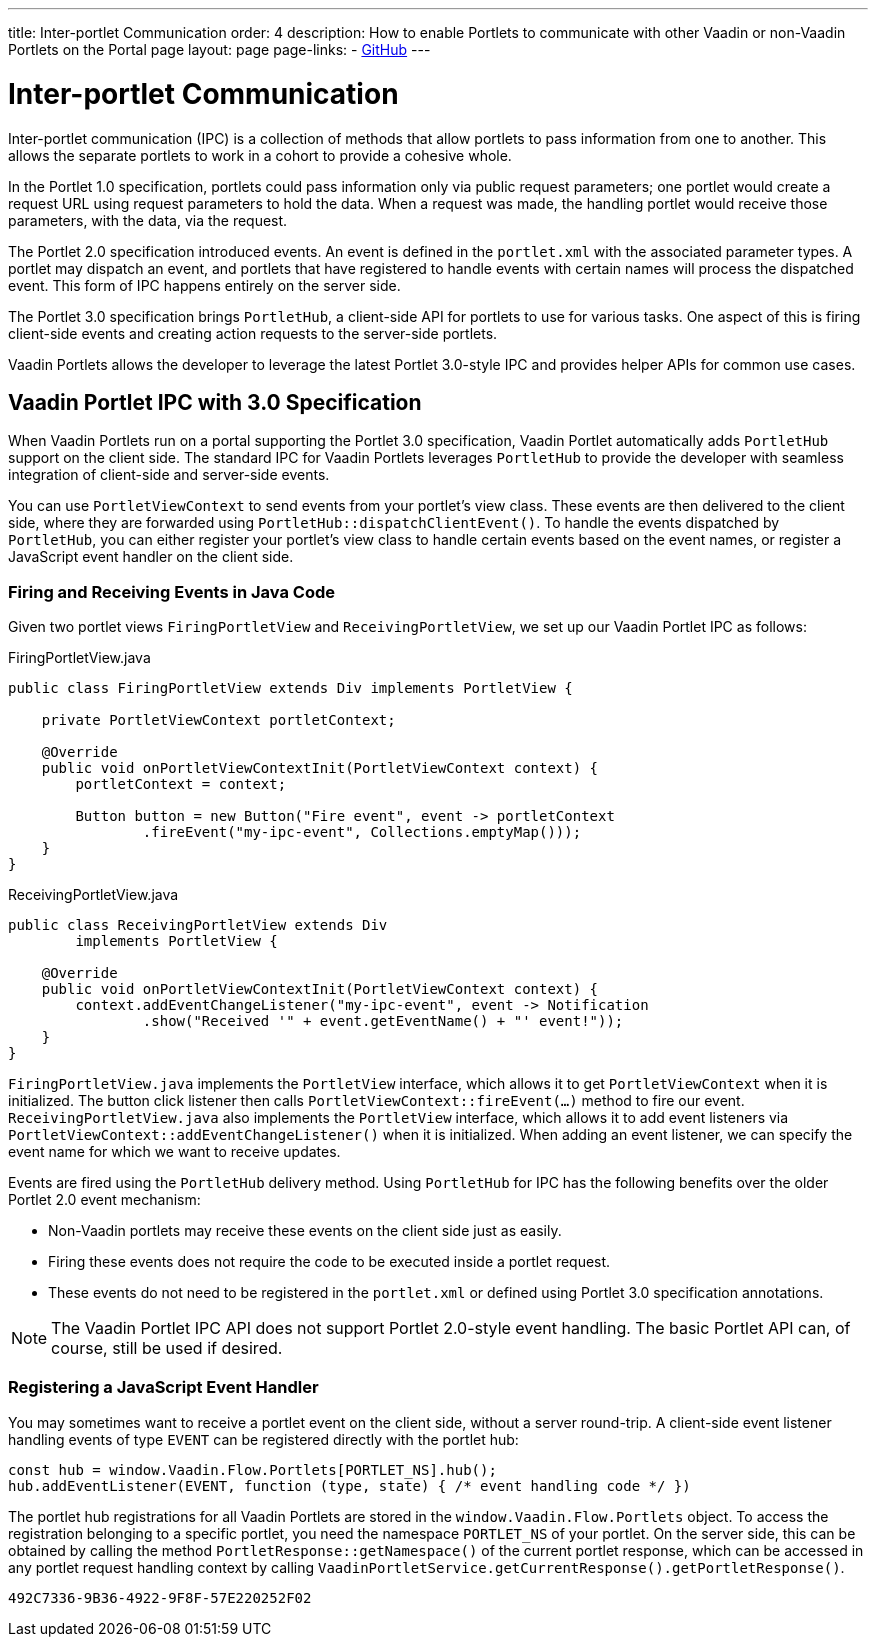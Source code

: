 ---
title: Inter-portlet Communication
order: 4
description: How to enable Portlets to communicate with other Vaadin or non-Vaadin Portlets on the Portal page
layout: page
page-links:
  - https://github.com/vaadin/portlet[GitHub]
---

= Inter-portlet Communication

Inter-portlet communication (IPC) is a collection of methods that allow portlets to pass information from one to another.
This allows the separate portlets to work in a cohort to provide a cohesive whole.

In the Portlet 1.0 specification, portlets could pass information only via public request parameters; one portlet would create a request URL using request parameters to hold the data.
When a request was made, the handling portlet would receive those parameters, with the data, via the request.

The Portlet 2.0 specification introduced events.
An event is defined in the [filename]`portlet.xml` with the associated parameter types.
A portlet may dispatch an event, and portlets that have registered to handle events with certain names will process the dispatched event.
This form of IPC happens entirely on the server side.

The Portlet 3.0 specification brings [classname]`PortletHub`, a client-side API for portlets to use for various tasks.
One aspect of this is firing client-side events and creating action requests to the server-side portlets.

Vaadin Portlets allows the developer to leverage the latest Portlet 3.0-style IPC and provides helper APIs for common use cases.

== Vaadin Portlet IPC with 3.0 Specification

When Vaadin Portlets run on a portal supporting the Portlet 3.0 specification, Vaadin Portlet automatically adds [classname]`PortletHub` support on the client side.
The standard IPC for Vaadin Portlets leverages [classname]`PortletHub` to provide the developer with seamless integration of client-side and server-side events.

You can use [classname]`PortletViewContext` to send events from your portlet's view class.
These events are then delivered to the client side, where they are forwarded using [methodname]`PortletHub::dispatchClientEvent()`.
To handle the events dispatched by [classname]`PortletHub`, you can either register your portlet's view class to handle certain events based on the event names, or register a JavaScript event handler on the client side.

=== Firing and Receiving Events in Java Code

Given two portlet views [classname]`FiringPortletView` and [classname]`ReceivingPortletView`, we set up our Vaadin Portlet IPC as follows:

.FiringPortletView.java
[source,java]
----
public class FiringPortletView extends Div implements PortletView {

    private PortletViewContext portletContext;

    @Override
    public void onPortletViewContextInit(PortletViewContext context) {
        portletContext = context;

        Button button = new Button("Fire event", event -> portletContext
                .fireEvent("my-ipc-event", Collections.emptyMap()));
    }
}
----

.ReceivingPortletView.java
[source,java]
----
public class ReceivingPortletView extends Div
        implements PortletView {

    @Override
    public void onPortletViewContextInit(PortletViewContext context) {
        context.addEventChangeListener("my-ipc-event", event -> Notification
                .show("Received '" + event.getEventName() + "' event!"));
    }
}
----

[classname]`FiringPortletView.java` implements the [interfacename]`PortletView` interface, which allows it to get [classname]`PortletViewContext` when it is initialized.
The button click listener then calls [methodname]`PortletViewContext::fireEvent(...)` method to fire our event. [classname]`ReceivingPortletView.java` also implements the [interfacename]`PortletView` interface, which allows it to add event listeners via [methodname]`PortletViewContext::addEventChangeListener()` when it is initialized.
When adding an event listener, we can specify the event name for which we want to receive updates.

Events are fired using the [classname]`PortletHub` delivery method.
Using [classname]`PortletHub` for IPC has the following benefits over the older Portlet 2.0 event mechanism:

- Non-Vaadin portlets may receive these events on the client side just as easily.
- Firing these events does not require the code to be executed inside a portlet request.
- These events do not need to be registered in the [filename]`portlet.xml` or defined using Portlet 3.0 specification annotations.

[NOTE]
The Vaadin Portlet IPC API does not support Portlet 2.0-style event handling.
The basic Portlet API can, of course, still be used if desired.

=== Registering a JavaScript Event Handler
You may sometimes want to receive a portlet event on the client side, without a server round-trip.
A client-side event listener handling events of type `EVENT` can be registered directly with the portlet hub:

[source,js]
----
const hub = window.Vaadin.Flow.Portlets[PORTLET_NS].hub();
hub.addEventListener(EVENT, function (type, state) { /* event handling code */ })
----

The portlet hub registrations for all Vaadin Portlets are stored in the `window.Vaadin.Flow.Portlets` object.
To access the registration belonging to a specific portlet, you need the namespace  `PORTLET_NS` of your portlet.
On the server side, this can be obtained by calling the method [methodname]`PortletResponse::getNamespace()` of the current portlet response, which can be accessed in any portlet request handling context by calling [methodname]`VaadinPortletService.getCurrentResponse().getPortletResponse()`.


[discussion-id]`492C7336-9B36-4922-9F8F-57E220252F02`

